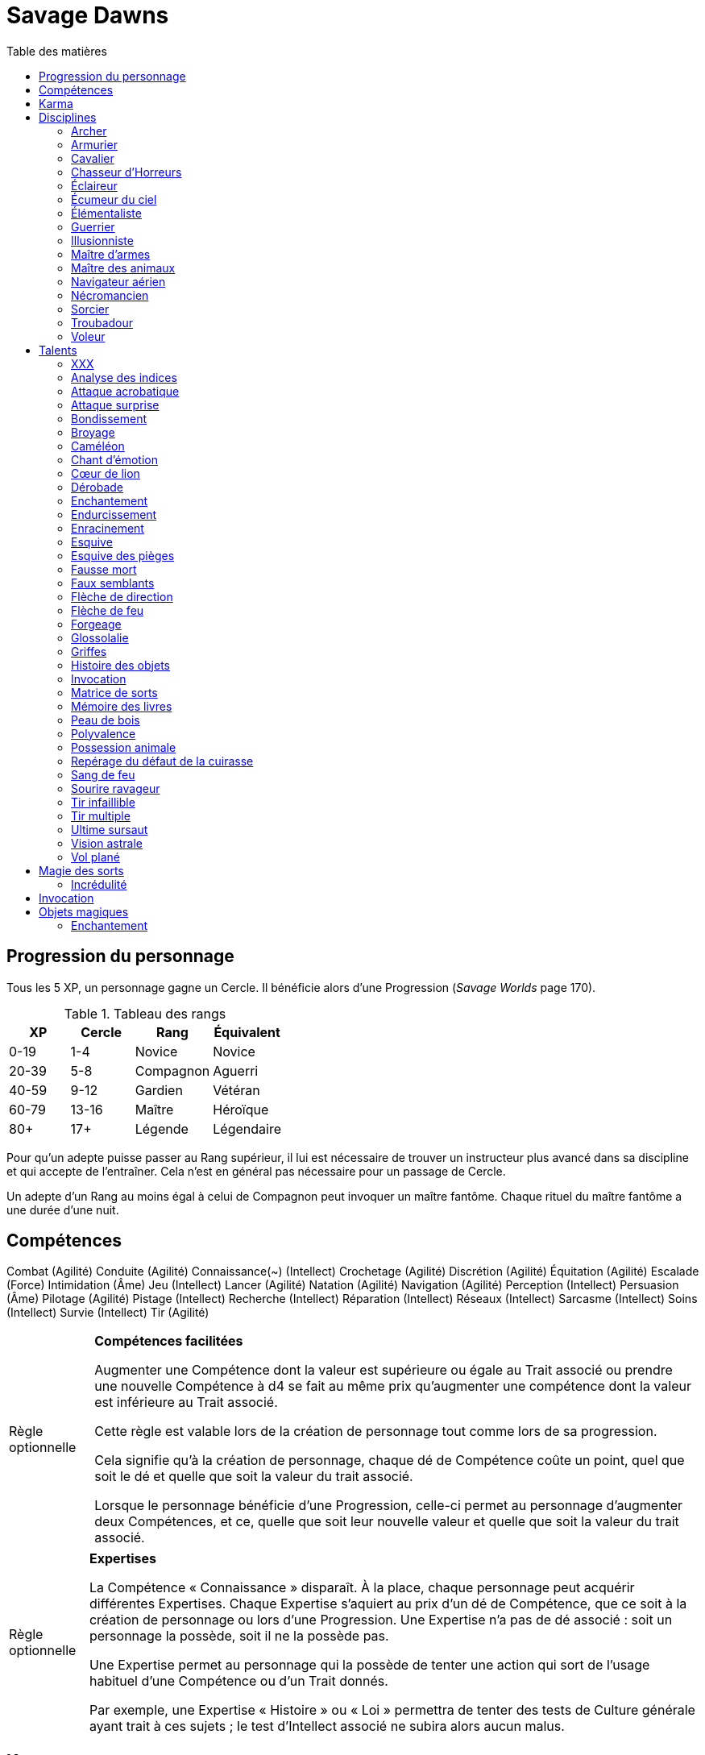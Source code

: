 = Savage Dawns
:toc: left
:toc-title: Table des matières
:toclevels: 2



== Progression du personnage

Tous les 5 XP, un personnage gagne un Cercle.
Il bénéficie alors d'une Progression (_Savage Worlds_ page 170).

[[ranks]]
.Tableau des rangs
[width=40%, options="header"]
|===
|XP    |Cercle |Rang       |Équivalent

| 0-19 | 1-4   |Novice     |Novice
|20-39 | 5-8   |Compagnon  |Aguerri
|40-59 | 9-12  |Gardien    |Vétéran
|60-79 |13-16  |Maître     |Héroïque
| 80+  | 17+   |Légende    |Légendaire
|===

Pour qu'un adepte puisse passer au Rang supérieur, il lui est nécessaire de trouver un instructeur plus avancé dans sa discipline et qui accepte de l'entraîner.
Cela n'est en général pas nécessaire pour un passage de Cercle.

Un adepte d'un Rang au moins égal à celui de Compagnon peut invoquer un maître fantôme.
Chaque rituel du maître fantôme a une durée d'une nuit.



== Compétences

Combat (Agilité)
Conduite (Agilité)
Connaissance(~) (Intellect)
Crochetage (Agilité)
Discrétion (Agilité)
Équitation (Agilité)
Escalade (Force)
Intimidation (Âme)
Jeu (Intellect)
Lancer (Agilité)
Natation (Agilité)
Navigation (Agilité)
Perception (Intellect)
Persuasion (Âme)
Pilotage (Agilité)
Pistage (Intellect)
Recherche (Intellect)
Réparation (Intellect)
Réseaux (Intellect)
Sarcasme (Intellect)
Soins (Intellect)
Survie (Intellect)
Tir (Agilité)

[[option_skills_made_easy]]
[NOTE.option,caption="Règle optionnelle"]
====
*Compétences facilitées*

Augmenter une Compétence dont la valeur est supérieure ou égale au Trait associé
ou prendre une nouvelle Compétence à d4 se fait au même prix
qu'augmenter une compétence dont la valeur est inférieure au Trait associé.

Cette règle est valable lors de la création de personnage
tout comme lors de sa progression.

Cela signifie qu'à la création de personnage, chaque dé de Compétence coûte un point,
quel que soit le dé et quelle que soit la valeur du trait associé.

Lorsque le personnage bénéficie d'une Progression, celle-ci permet au personnage d'augmenter deux Compétences,
et ce, quelle que soit leur nouvelle valeur et quelle que soit la valeur du trait associé.
====

[[option_knowledges]]
[NOTE.option,caption="Règle optionnelle"]
====
*Expertises*

La Compétence « Connaissance » disparaît.
À la place, chaque personnage peut acquérir différentes Expertises.
Chaque Expertise s'aquiert au prix d'un dé de Compétence, que ce soit à la création de personnage ou lors d'une Progression.
Une Expertise n'a pas de dé associé : soit un personnage la possède, soit il ne la possède pas.

Une Expertise permet au personnage qui la possède de tenter une action
qui sort de l'usage habituel d'une Compétence ou d'un Trait donnés.

Par exemple, une Expertise « Histoire » ou « Loi » permettra de tenter des tests de Culture générale ayant trait à ces sujets ;
le test d'Intellect associé ne subira alors aucun malus.
====



[[karma]]
== Karma

Un adepte ne gagne aucun Jeton au début d'une session de jeu.
À la place, il gagne un nombre de points de Karma égal à la taille de sa réserve de Karma.
La taille de la réserve de Karma d'un adepte est égale à son <<ranks,Cercle>>.

Un point de Karma peuvent être dépensé pour :

* Obtenir un bénéfice identique à celui d'un Jeton (_Savage Worlds_ page 106).
* Obtenir un bonus de +2 à certains jets, dépendant de la <<disciplines,discipline>> du personnage.
  Pour un jet donné, un maximum d'un seul point de Karma peut être utilisé de cette manière.

Une seule fois par jour, un adepte peut effectuer un rituel karmique propre à sa discipline.
Ce rituel lui permet de regagner un point de Karma.

[[disciplines]]
== Disciplines

Chaque discipline est un Atout professionel (_Savage Worlds_ page 63).
Ces atouts sont accessibles dès la création d'un personnage, ou bien plus tard, grâce à une Progression.

À la discrétion du MJ, un adepte peut posséder plusieurs disciplines, jusqu'à une limite d'une par Rang.
Quel que soit le nombre de disciplines qu'il possède, cela n'accroit pas la taille de sa <<karma,réserve de Karma>>.



[[discipline_archer]]
=== Archer

*Prérequis :* <<ranks,Novice>>, Tir d8+

Un Archer acquiert l'atout Vigilance.

Un Archer peut utiliser un point de Karma dans le cadre d'un jet de Tir.

*Talents de discipline :* <<talent_direction_arrow,Flèche de direction>>, <<talent_flame_arrow,Flèche de feu>>, <<talent_true_shot,Tir infaillible>>, <<talent_multishot,Tir multiple>>.



[[discipline_weaponsmith]]
=== Armurier

*Prérequis :* <<ranks,Novice>>, Âme d6+, Réparation d6+

Le Charisme d'un Armurier est augmenté de 2.
Il ne doit cependant jamais mentir, et toujours tenir sa parole, sous peine de perdre ce bénéfice.

Un Armurier peut utiliser un point de Karma dans le cadre d'un jet de Réparation ou de Recherche.

*Talents de discipline :* <<talent_temper_self,Endurcissement>>, <<talent_forge_item,Forgeage>>, <<talent_item_history,Histoire des objets>>, <<talent_spot_armor_flaw,Repérage du défaut de la cuirasse>>



[[discipline_cavalryman]]
=== Cavalier

*Prérequis :* <<ranks,Novice>>, TODO

TODO

Un Cavalier peut utiliser un point de Karma dans le cadre d'un jet d'Équitation, ou d'un jet effectué par sa monture.

*Talents de discipline :* TODO



[[discipline_horror_stalker]]
=== Chasseur d'Horreurs

*Prérequis :* <<ranks,Novice>>, TODO

TODO

Un Chasseur d'Horreurs peut utiliser un point de Karma dans le cadre TODO


*Talents de discipline :* TODO



[[discipline_scout]]
=== Éclaireur

*Prérequis :* <<ranks,Novice>>, Perception d6+

Un Éclaireur ajoute +2 à ses jets de Discrétion, Perception, Recherche et Survie.
Ces bonus ne s'appliquent qu'en milieu sauvage.

Un Éclaireur peut utiliser un point de Karma dans le cadre d'un jet de Perception ou de Survie.

*Talents de discipline :* <<talent_chameleon,Caméléon>>, <<talent_avoid_blow,Esquive>>, <<talent_trap_initiative,Esquive des pièges>>, <<talent_astral_sight,Vision astrale>>



[[discipline_sky_raider]]
=== Écumeur du ciel

*Prérequis :* <<ranks,Novice>>, Force d6+, Intimidation d6+

Un Écumeur du ciel obtient un bonus de +2 à tous ses jets de Manœuvre aérienne.

Un Écumeur du ciel utiliser un point de Karma dans le cadre d'un jet d'Intimidation, de Force, ou de n'importe quel jet effectué durant un combat de masse ayant lieu à bord d'un navire aérien.

*Talents de discipline :* <<talent_great_leap,Bondissement>>, <<talent_crushing_blow,Broyage>>, <<talent_fireblood,Sang de feu>>, <<talent_wind_catcher,Vol plané>>



[[discipline_elementalist]]
=== Élémentaliste

*Prérequis :* <<ranks,Novice>>, Âme d6+, Survie d6+

Un Élémentaliste obtient le talent <<talent_spell_matrix,Matrice de Sorts>>.

Un Élémentaliste peut utiliser un point de Karma dans le cadre d'un jet de Survie.

*Talents de discipline :* <<talent_unshakeable_earth,Enracinement>>, <<talent_summoning,Invocation>>, <<talent_spell_matrix,Matrice de sorts>>, <<talent_astral_sight,Vision astrale>>



[[discipline_warrior]]
=== Guerrier

*Prérequis :* <<ranks,Novice>>, Combat d8+

Un Guerrier obtient un bonus de +1 à tous ses jets de dégâts au corps à corps.

Un Guerrier peut utiliser un point de Karma dans le cadre d'un jet de Combat ou de Connaissance (Batailles).

*Talents de discipline :* <<talent_crushing_blow,Broyage>>, <<talent_temper_self,Endurcissement>>, <<talent_wood_skin,Peau de bois>>, <<talent_life_check,Ultime sursaut>>



[[discipline_illusionist]]
=== Illusionniste

*Prérequis :* <<ranks,Novice>>, Intellect d6+, Perception d6+

Un Illusioniste obtient le talent <<talent_spell_matrix,Matrice de Sorts>>.

Un Illusionniste peut utiliser un point de Karma dans le cadre d'un jet de Persuasion.

*Talents de discipline :* <<talent_dead_fall,Fausse mort>>, <<talent_false_sight,Faux semblants>>, <<talent_spell_matrix,Matrice de sorts>>, <<talent_astral_sight,Vision astrale>>



[[discipline_swordmaster]]
=== Maître d'armes

*Prérequis :* <<ranks,Novice>>, Combat d6+, Sarcasme d6+

Le Charisme d'un Maître d'armes est augmenté de 2.

Un Maître d'armes peut utiliser un point de Karma dans le cadre d'un jet de Combat ou de Sarcasme.

*Talents de discipline :* <<talent_acrobatic_strike,Attaque acrobatique>>, <<talent_avoid_blow,Esquive>>, <<talent_maneuver,Dérobade>>, <<talent_winning_smile,Sourire ravageur>>



[[discipline_beastmaster]]
=== Maître des animaux

*Prérequis :* <<ranks,Novice>>, Vigueur d6+, Survie d6+

Les animaux n'attaquent pas le personnage, à moins qu'il ne les attaque en premier lieu ou qu'ils ne soient enragés pour une raison quelconque.

De plus, si un Maître des animaux passe un minimum de 10 minutes en compagnie d'un animal dont l'attitude envers lui est Neutre ou meilleure, cet animal peut s'attacher à lui et devenir son compagnon, si le Maître des animaux le désire.
Un compagnon animal accompagne fidèlement le personnage et a une attitude Serviable envers lui.
Au même moment, un Maître des animaux peut s'attacher à un nombre d'animaux maximum égal à son Rang.

Un Maître des animaux peut utiliser un point de Karma dans le cadre d'un jet effectué par un de ses compagnons animaux.

*Talents de discipline :* <<talent_great_leap,Bondissement>>, <<talent_chameleon,Caméléon>>, <<talent_claw_shape,Griffes>>, <<talent_animal_possession,Possession animale>>



[[discipline_air_sailor]]
=== Navigateur aérien

*Prérequis :* <<ranks,Novice>>, Agilité d6+, Manœuvre aérienne d6+

Un Navigateur aérien obtient un bonus de +2 à tous ses jets de Manœuvre aérienne.

Un Navigateur aérien peut utiliser un point de Karma dans le cadre d'un jet de Manœuvre aérienne, ou de n'importe quel jet effectué durant un combat de masse ayant lieu à bord d'un navire aérien.

*Talents de discipline :* <<talent_acrobatic_strike,Attaque acrobatique>>, <<talent_great_leap,Bondissement>>, <<talent_avoid_blow,Esquive>>, <<talent_wind_catcher,Vol plané>>




[[discipline_nethermancer]]
=== Nécromancien

*Prérequis :* <<ranks,Novice>>, Âme d6+, Intimidation d6+

Un Nécromancien obtient le talent <<talent_spell_matrix,Matrice de Sorts>>.

Un Nécromancien peut utiliser un point de Karma dans le cadre d'un jet d'Intimidation.

*Talents de discipline :* <<talent_lionheart,Cœur de lion>>, <<talent_summoning,Invocation>>, <<talent_spell_matrix,Matrice de sorts>>, <<talent_astral_sight,Vision astrale>>



[[discipline_wizard]]
=== Sorcier

*Prérequis :* <<ranks,Novice>>, Intellect d6+, Recherche d6+

Un Sorcier obtient le talent <<talent_spell_matrix,Matrice de Sorts>>.

Un Sorcier peut utiliser un point de Karma dans le cadre d'un jet de Recherche.

*Talents de discipline :* <<talent_evidence_analysis,Analyse des indices>>, <<talent_spell_matrix,Matrice de sorts>>, <<talent_book_memory,Mémoire des livres>>, <<talent_astral_sight,Vision astrale>>



[[discipline_troubadour]]
=== Troubadour

*Prérequis :* <<ranks,Novice>>, Intellect d6+, Persuasion d6+

Le Charisme d'un Troubadour est augmenté de 2.

Un Troubadour peut utiliser un point de Karma dans le cadre d'un jet de Persuasion, de Sarcasme ou de Recherche.

*Talents de discipline :* <<talent_emotion_song,Chant d'émotion>>, <<talent_speak_language,Glossolalie>>, <<talent_item_history,Histoire des objets>>, <<talent_winning_smile,Sourire ravageur>>



[[discipline_thief]]
=== Voleur

*Prérequis :* <<ranks,Novice>>, Agilité d6+, Discrétion d6+

Un Voleur ajoute +2 à tous ses jets de Discrétion.

Un Voleur peut utiliser un point de Karma dans le cadre d'un jet de Crochetage ou de Discrétion.

*Talents de discipline :* <<talent_surprise_strike,Attaque surprise>>, <<talent_avoid_blow,Esquive>>, <<talent_trap_initiative,Esquive des pièges>>, <<talent_dead_fall,Fausse mort>>





[[talents]]
== Talents

Les talents sont des atouts étranges.
Tout personnage peut acquérir un talent du moment qu'il en satisfait les prérequis,
que ce talent figure dans la liste de ses talents de <<disciplines,discipline>>,
et qu'il trouve quelqu'un pour le lui apprendre.

[[talent_xxx]]
=== XXX

*Prérequis :* <<ranks,Novice>>, TODO

TODO

[[talent_evidence_analysis]]
=== Analyse des indices

*Prérequis :* <<ranks,Compagnon>>, Perception d6+

Le personnage peut dépenser un point de Karma pour obtenir un bonus à un jet de Perception égal à son Rang.

[[talent_acrobatic_strike]]
=== Attaque acrobatique

*Prérequis :* <<ranks,Compagnon>>, Agilité d8+, Combat d8+

Le personnage peut dépenser un point de Karma pour obtenir un bonus de +2 à un jet d'attaque au corps à corps.

[[talent_surprise_strike]]
=== Attaque surprise

*Prérequis :* <<ranks,Gardien>>, Discrétion d10+

Une fois par combat, le personnage peut dépenser un point de Karma pour effectuer une _Attaque surprise_ (_Savage Worlds_ page 120), même si les circonstances ne devraient pas l'y autoriser.

[[talent_great_leap]]
=== Bondissement

*Prérequis :* <<ranks,Novice>>, Force d6+

Lors d'une course, le personnage peut ajouter un nombre de cases à son Allure égal à son Rang ×2.
Cette distance supplémentaire peut correspondre à un saut horizontal ou vertical.

[[talent_crushing_blow]]
=== Broyage

*Prérequis :* <<ranks,Gardien>>, Force d8+

Le personnage peut dépenser un point de Karma pour obtenir un bonus au jet de dégâts d'une attaque au corps à corps.
Le bonus aux dégâts obtenu est égal au Rang du personnage.

[[talent_chameleon]]
=== Caméléon

*Prérequis :* <<ranks,Gardien>>, Discrétion d6+, Survie d8+

Le personnage peut dépenser un point de Karma pour obtenir un bonus à un jet de Discrétion égal à son Rang.

[[talent_emotion_song]]
=== Chant d'émotion

*Prérequis :* <<ranks,Novice>>, Âme d6+

Le personnage peut dépenser un point de Karma après avoir donné une représentation d'une durée d'une demie heure minimum,
au cours de laquelle il peut utiliser la (ou les) forme(s) artistique(s) de son choix.
Cependant, le personnage doit définir l'objet de la représentation, ainsi que le sentiment qu'il désire faire naître envers celui-ci.

À l'issue de cette représentation, le personnage effectue un jet d'Âme.
Si ce jet est réussi, le personnage gagne un bonus égal à son Rang à tout jet d'interaction sociale.
Ce bonus n'est valable que contre un spectateur ayant été présent jusqu'à la fin de la représentation,
et pour un jet faisant entrer en jeu à la fois le sentiment et l'objet de la représentation.

[[talent_lionheart]]
=== Cœur de lion

*Prérequis :* <<ranks,Novice>>, Âme d6+

Le personnage bénéficie d'un bonus de +2 sur ses jets de terreur.

[[talent_maneuver]]
=== Dérobade

*Prérequis :* <<ranks,Novice>>, Intellect d6+

Le personnage peut dépenser un point de Karma et une action pour donner un malus à la Parade d'un adversaire.
Le malus est égal au Rang du personnage, et dure un round.

[[talent_enchanting]]
=== Enchantement

*Prérequis :* <<ranks,Gardien>>, Arcanes: magie

Le personnage peut enchanter des objets magiques.

Voir la section <<enchanting,Enchantement>> pour davantage de détails.

[[talent_temper_self]]
=== Endurcissement

*Prérequis :* <<ranks,Gardien>>, Âme d8+, Vigueur d8+

Le personnage peut dépenser un certain nombre de points de Karma après avoir effectué un rituel d'une demie-heure.
Cela lui permet de gagner un bonus d'Armure égal au nombre de point de Karma dépensés,
avec un maximum égal à son Rang.
Le bonus d'Armure dure un nombre d'heures égal au Rang du personnage.

[[talent_unshakeable_earth]]
=== Enracinement

*Prérequis :* <<ranks,Novice>>, Force d6+

Le personnage peut dépenser un point de Karma pour gagner un bonus de +2 pour éviter d'être mis à terre.
Ce bonus perdure alors jusqu'à ce qu'un de ses pieds quitte le sol.

[[talent_avoid_blow]]
=== Esquive

*Prérequis :* <<ranks,Compagnon>>, Agilité d8+

Le personnage peut dépenser un point de Karma pour bénéficier pour un round des effets suivants:

* un bonus de +1 à sa Parade
* un bonus de +1 à ses jet d'Agilité pour échapper aux effets d'une attaque de zone
* les ennemis qui le prennent pour cible ont un malus de -1 à leurs jets de Tir

[[talent_trap_initiative]]
=== Esquive des pièges

*Prérequis :* <<ranks,Compagnon>>, Agilité d6+, Perception d6+

Le personnage peut dépenser un point de Karma pour avoir le droit d'effectuer un jet d'Agilité juste avant de subir les effets d'un piège.
Si le jet est réussi, le personnage échappe totalement au piège.

[[talent_dead_fall]]
=== Fausse mort

*Prérequis :* <<ranks,Compagnon>>, Intellect d6+

Ce talent est une illusion.

Le personnage peut dépenser un point de Karma et une action pour simuler sa mort.
Tous les autres personnages présents se comportent comme s'il avait été mortellement touché.
Tant que l'état de Fausse mort dure, le personnage est À terre (_Savage Worlds page 118).
L'état dure jusqu'à ce que le personnage décide d'y mettre fin, ou qu'il se déplace.

Un personnage en état de Fausse mort peut effectuer n'importe quelle action.
Chaque action entreprise met cependant fin à l'illusion, sauf si le personnage entreprend une action supplémentaire et réussit un jet de Discrétion pour chacune.

[[talent_false_sight]]
=== Faux semblants

*Prérequis :* <<ranks,Novice>>, Intellect d6+

Lorsqu'il lance un sort, le personnage peut choisir d'en faire un sort illusoire.
Un sort illusoire coûte 1 point de pouvoir de moins à lancer, mais ses cibles ont une chance d'en anuler complètement les effets.

Voir la section <<disbelief,Incrédulité>> pour davantage de détails.


[[talent_direction_arrow]]
=== Flèche de direction

*Prérequis :* <<ranks,Compagnon>>, Recherche d6+

Le personnage peut dépenser un point de karma pour bénéficier d'un bonus sur un jet de Recherche.
Ce bonus est égal à son Rang, mais n'est valable que si le personnage cherche à localiser un objet ou une personne dont il possède un élément matériel.

[[talent_flame_arrow]]
=== Flèche de feu

*Prérequis :* <<ranks,Compagnon>>, Âme d8+

Le personnage peut dépenser un point de Karma pour obtenir un bonus au jet de dégâts d'une attaque à distance.
Le bonus aux dégâts obtenu est égal au Rang du personnage.
Si l'arme utilisée est une arme de trait, la flèche tirée est détruite.

[[talent_forge_item]]
=== Forgeage

*Prérequis :* <<ranks,Novice>>, Réparation d6+

Le personnage gagne le talent <<talent_enchanting,Enchantement>>, même s'il n'en satisfait pas les prérequis.
Il ne peut cependant s'en servir que pour créer des objets magiques majoritairement en métal.
Il peut utiliser sa Compétence Réparation pour effectuer son <<enchanting,jet d'enchantement>>.

[[talent_speak_language]]
=== Glossolalie

*Prérequis :* <<ranks,Gardien>>, Intellect d6+

Après avoir entendu parler une langue pendant au minimum 1 minute, le personnage peut dépenser un point de Karma pour apprendre cette langue de manière permanente.

À la discrétion du MJ, le personnage peut réaffecter différemment les Promotions qu'il a précédement utilisées pour apprendre des langues.

[[talent_claw_shape]]
=== Griffes

*Prérequis :* <<ranks,Novice>>

Lorsqu'il effectue un jet de Combat à mains nues, le personnage est considéré comme armé.
De plus, il ajoute un bonus à ses jets de dégâts à mains nues égaux à son Rang.

[[talent_item_history]]
=== Histoire des objets

*Prérequis :* <<ranks,Compagnon>>, Perception d6+, Recherche d6+

Après avoir gardé auprès de lui un objet magique pendant une semaine, le personnage peut dépenser un point de Karma et effectuer un jet de Perception concernant cet objet.
Le personnage apprend une <<magic_items,connaissance de recherche>> de l'objet par succès et par Relance.

[[talent_summoning]]
=== Invocation

*Prérequis :* <<ranks,Compagnon>>, Âme d8+

Le personnage peut invoquer des esprits.

Voir la section <<summoning,Invocation>> pour davantage de détails.

[[talent_spell_matrix]]
=== Matrice de sorts

*Prérequis :* <<ranks,Novice>>, Arcanes (magie)

Le personnage acquiert une matrice de sorts supplémentaire.
Ce talent peut être acheté plusieurs fois, mais un personnage ne peut posséder qu'un nombre maximum de matrices de sorts égal à son Rang.

Voir la section <<thread_magic,Magie des sorts>> pour davantage de détails.

[[talent_book_memory]]
=== Mémoire des livres

*Prérequis :* <<ranks,Gardien>>, Intellect d8+, Recherche d8+

Le personnage est considéré comme ayant toutes les connaissances existantes.
Il doit pour cela avoir parcouru au moins une fois un livre renfermant l'information recherchée.
Le personnage doit néanmoins dépenser un point de Karma pour se rappeler de l'information.

[[talent_wood_skin]]
=== Peau de bois

*Prérequis :* <<ranks,Novice>>, Vigueur d6

Le personnage peut dépenser un point de Karma pour bénéficier d'un bonus à sa Résistance égal à son Rang, pendant un nombre de rounds égal à son Rang.

[[talent_versatility]]
=== Polyvalence

*Prérequis :* <<ranks,Novice>>, <<race_human,Humain>>

Le personnage peut apprendre n'importe quel talent.
Le talent n'a pas besoin de figurer dans la liste de ses talents de discipline.
Cela mis à part, le personnage doit satisfaire tous les prérequis du talent désiré.
Il doit aussi toujours trouver un instructeur possédant ce talent et acceptant de le lui enseigner.

[[talent_animal_possession]]
=== Possession animale

*Prérequis :* <<ranks,Compagnon>>, Âme d6+

Le personnage peut dépenser un point de Karma pour posséder un animal ayant une attitude Amicale ou meilleure envers lui.
La possession a une durée maximale de Rang × 10 minutes.
Pendant tout le temps que dure la possession, le corps du personnage tombe en catatonie.

[[talent_spot_armor_flaw]]
=== Repérage du défaut de la cuirasse

*Prérequis :* <<ranks,Gardien>>, Perception d8+, Réparation d8+

Le personnage peut dépenser un point de Karma et une action pour annuler un nombre de points d'Armure d'un adversaire au maximum égal à son Rang, pendant un round.


[[talent_fireblood]]
=== Sang de feu

*Prérequis :* <<ranks,Compagnon>>, Vigueur d6+

Le personnage peut dépenser un point de Karma pour effectuer un jet de guérison naturelle.
Dans le cadre de ce talent, ce jet ne lui prend qu'une action.
Ce jet ne bénéficie d'aucun bonus ou malus du aux conditions de convalescence.
Il souffre cependant des malus dus au blessures comme d'habitude.

[[talent_winning_smile]]
=== Sourire ravageur

*Prérequis :* <<ranks,Gardien>>, Persuasion d8+

Lors d'un jet de Persuasion, le personnage peut dépenser un point de Karma pour affecter un nombre d'Extras égal à son Rang.

[[talent_true_shot]]
=== Tir infaillible

*Prérequis :* <<ranks,Novice>>, Tir d6+

Le personnage peut dépenser un ou plusieurs points de Karma pour réduire les malus d'un jet de Tir.
Chaque point de Karma ainsi dépensé réduit le malus qui s'applique au jet de 2 points.
Plusieurs points de Karma peuvent être dépensés de cette manière, avec un maximum d'un par Rang.

Ce talent est une exception à la règle qui ne permet d'utiliser au maximum qu'un seul <<karma,point de Karma>> pour un jet.

[[talent_multishot]]
=== Tir multiple

*Prérequis :* <<ranks,Gardien>>, Tir d10+

Le personnage peut dépenser un ou plusieurs points de Karma pour augmenter la CdT de son arme à distance.
La CdT de l'arme pour le round est égale au nombre de points de Karma dépensés +1.
Le personnage peut dépenser au maximum un point de Karma par Rang de cette manière.

[[talent_life_check]]
=== Ultime sursaut

*Prérequis :* <<ranks,Compagnon>>, Âme d8+, Vigueur d8+

Lorsque le personnage sombre dans un État critique (_Savage Worlds_ page 116), mais avant d'effectuer le jet de Vigueur correspondant, il peut dépenser un point de Karma pour effectuer un jet d'Âme.
Le malus de blessure ne s'applique pas à ce jet d'Âme.
Si ce jet est réussi, il sort de cet État critique, avec son nombre maximal de blessures.
Sur une relance, le personnage guérit en plus une de ses blessures.

[[talent_astral_sight]]
=== Vision astrale

*Prérequis :* <<ranks,Novice>>, Perception d6+

Le personnage peut dépenser un point de Karma pour percevoir l'espace astral durant un nombre de minutes égal à son type de dé de Perception.

[[talent_wind_catcher]]
=== Vol plané

*Prérequis :* <<ranks,Gardien>>, Âme d6+

Le personnage peut dépenser un point de Karma pour annuler les dégâts dus à une chute.
Cela fonctionne quelle que soit la distance de laquelle tombe le personnage.

Chaque round durant son vol plané, le personnage peut utiliser une action pour se déplacer horizontalement d'une distance maximale égale à la moitié de la distance chutée ce round-ci.





[[thread_magic]]
== Magie des sorts

TODO

[[disbelief]]
=== Incrédulité

Certains sorts sont illusoires : leurs effets sont réels uniquement si leur cible y croit.
Lorsqu'il est la cible d'un sort, que celui-ci soit réellement illusoire ou non, la cible peut tenter de percer à jour une éventuelle illusion.
Elle effectue un jet d'incrédulité, qui consiste en un jet de Perception, d'Intellect ou d'Âme, au choix du personnage.
Cela constitue une action.

* Si le jet est réussi et que le sort est illusoire, celui-ci n'a aucun effet.
  Avec une Relance, le personnage incrédule peut éventuellement entreprendre ses autres actions du round sans que celles-ci souffrent du malus d'actions multiples (_Savage Worlds_ page 112).
* Si le jet échoue, le personnage subit pleinement les effets du sort illusoire.
* Si le sort auquel le personnage résiste n'est pas une illusion, le personnage en subit pleinement les effets, que le jet d'incrédulité soit un succès ou non.





[[summoning]]
== Invocation

TODO





[[magic_items]]
== Objets magiques

TODO

[[enchanting]]
=== Enchantement

TODO
